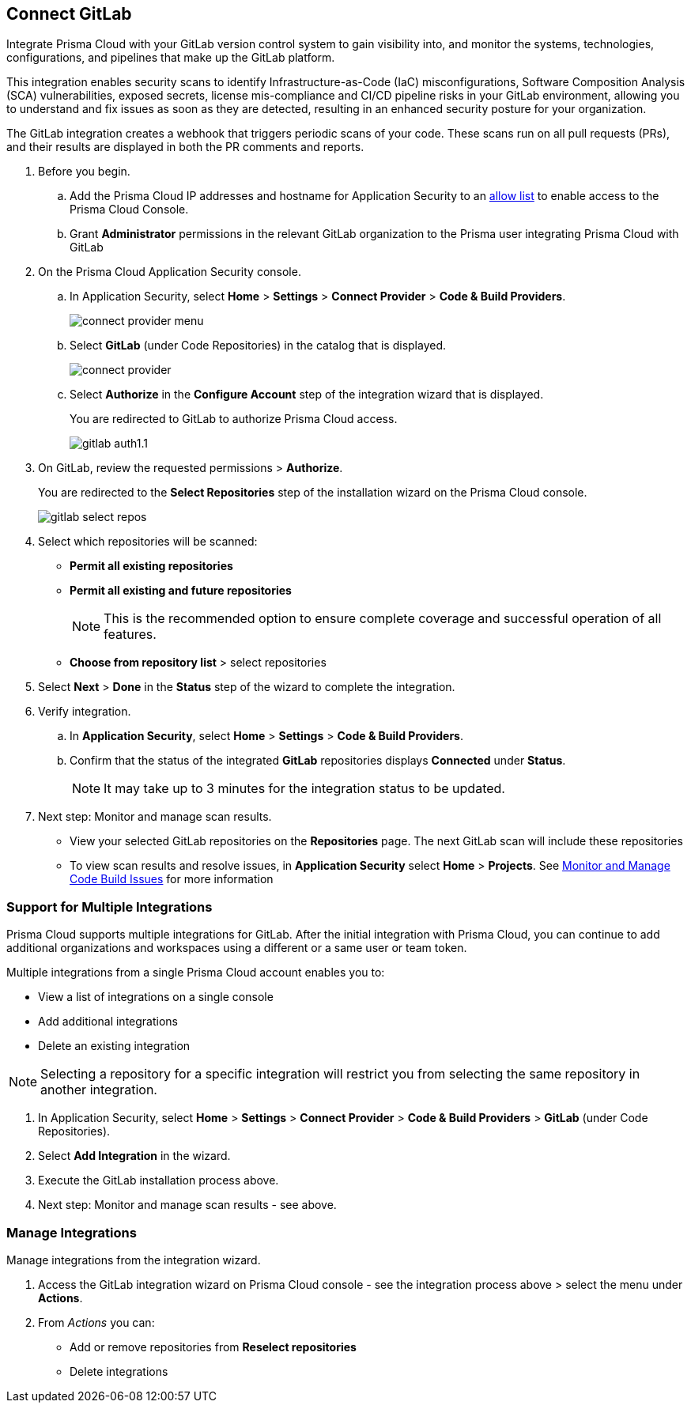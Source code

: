 :topic_type: task

[.task]
== Connect GitLab  

Integrate Prisma Cloud with your GitLab version control system to gain visibility into, and monitor the systems, technologies, configurations, and pipelines that make up the GitLab platform.

This integration enables security scans to identify Infrastructure-as-Code (IaC) misconfigurations, Software Composition Analysis (SCA) vulnerabilities, exposed secrets, license mis-compliance and CI/CD pipeline risks in your GitLab environment, allowing you to understand and fix issues as soon as they are detected, resulting in an enhanced security posture for your organization.

The GitLab integration creates a webhook that triggers periodic scans of your code. These scans run on all pull requests (PRs), and their results are displayed in both the PR comments and reports.


[.procedure]

. Before you begin.

.. Add the Prisma Cloud IP addresses and hostname for Application Security to an xref:../../../../get-started/console-prerequisites.adoc[allow list] to enable access to the Prisma Cloud Console. 
.. Grant *Administrator* permissions in the relevant GitLab organization to the Prisma user integrating Prisma Cloud with GitLab

. On the Prisma Cloud Application Security console.
.. In Application Security, select *Home* > *Settings* > *Connect Provider* > *Code & Build Providers*.
+
image::application-security/connect-provider-menu.png[]

.. Select *GitLab* (under Code Repositories) in the catalog that is displayed.
+
image::application-security/connect-provider.png[]

.. Select *Authorize* in the *Configure Account* step of the integration wizard that is displayed.
+
You are redirected to GitLab to authorize Prisma Cloud access.
+
image::application-security/gitlab-auth1.1.png[]

. On GitLab, review the requested permissions > *Authorize*.
+
You are redirected to the *Select Repositories* step of the installation wizard on the Prisma Cloud console.
+
image::application-security/gitlab-select-repos.png[]

. Select which repositories will be scanned:
+
* *Permit all existing repositories*
* *Permit all existing and future repositories*
+
NOTE: This is the recommended option to ensure complete coverage and successful operation of all features.
* *Choose from repository list*  > select repositories

. Select *Next* > *Done* in the *Status* step of the wizard to complete the integration.

. Verify integration.
.. In *Application Security*, select *Home* > *Settings* > *Code & Build Providers*.
.. Confirm that the status of the integrated *GitLab* repositories displays *Connected* under *Status*.
+
NOTE: It may take up to 3 minutes for the integration status to be updated.

. Next step: Monitor and manage scan results.
+
* View your selected GitLab repositories on the *Repositories* page. The next GitLab scan will include these repositories
* To view scan results and resolve issues, in *Application Security* select *Home* > *Projects*. See xref:../../../risk-management/monitor-and-manage-code-build/monitor-and-manage-code-build.adoc[Monitor and Manage Code Build Issues] for more information  


[.task]

[#multi-integrate]
=== Support for Multiple Integrations

Prisma Cloud supports multiple integrations for GitLab. After the initial integration with Prisma Cloud, you can continue to add additional organizations and workspaces using a different or a same user or team token.

Multiple integrations from a single Prisma Cloud account enables you to:

* View a list of integrations on a single console
//* Update existing integrations by modifying the selection of workspaces
* Add additional integrations
* Delete an existing integration

NOTE: Selecting a repository for a specific integration will restrict you from selecting the same repository in another integration.

[.procedure]

. In Application Security, select *Home* > *Settings* > *Connect Provider* > *Code & Build Providers* > *GitLab* (under Code Repositories).
. Select *Add Integration* in the wizard.
. Execute the GitLab installation process above.
. Next step: Monitor and manage scan results - see above.

[.task]
=== Manage Integrations

Manage integrations from the integration wizard.
[.procedure]
. Access the GitLab integration wizard on Prisma Cloud console - see the integration process above > select the menu under *Actions*.

. From _Actions_ you can: 
+
* Add or remove repositories from *Reselect repositories*

* Delete integrations


// To check if deleting a single integration within the account deletes the account configuration on Prisma Cloud console.

